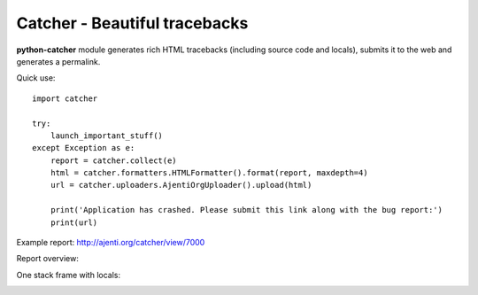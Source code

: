 Catcher - Beautiful tracebacks
==============================

**python-catcher** module generates rich HTML tracebacks (including source code and locals), submits it to the web and generates a permalink.

Quick use::

    import catcher

    try:
        launch_important_stuff()
    except Exception as e:
        report = catcher.collect(e)
        html = catcher.formatters.HTMLFormatter().format(report, maxdepth=4)
        url = catcher.uploaders.AjentiOrgUploader().upload(html)

        print('Application has crashed. Please submit this link along with the bug report:')
        print(url)

Example report: http://ajenti.org/catcher/view/7000

Report overview:

.. image:: http://habrastorage.org/storage2/f05/ea4/779/f05ea4779fccf0087fa24a380bd92b45.png

One stack frame with locals:

.. image:: http://habrastorage.org/storage2/4b8/188/5fe/4b81885fe8582d835c557af1d71884b9.png


